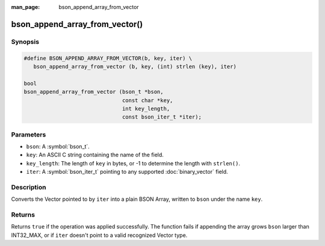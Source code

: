 :man_page: bson_append_array_from_vector

bson_append_array_from_vector()
===============================

Synopsis
--------

.. code-block:: c

  #define BSON_APPEND_ARRAY_FROM_VECTOR(b, key, iter) \
     bson_append_array_from_vector (b, key, (int) strlen (key), iter)

  bool
  bson_append_array_from_vector (bson_t *bson,
                                 const char *key,
                                 int key_length,
                                 const bson_iter_t *iter);

Parameters
----------

* ``bson``: A :symbol:`bson_t`.
* ``key``: An ASCII C string containing the name of the field.
* ``key_length``: The length of ``key`` in bytes, or -1 to determine the length with ``strlen()``.
* ``iter``: A :symbol:`bson_iter_t` pointing to any supported :doc:`binary_vector` field.

Description
-----------

Converts the Vector pointed to by ``iter`` into a plain BSON Array, written to ``bson`` under the name ``key``.

Returns
-------

Returns ``true`` if the operation was applied successfully. The function fails if appending the array grows ``bson`` larger than INT32_MAX, or if ``iter`` doesn't point to a valid recognized Vector type.

.. seealso::

  | :symbol:`bson_array_builder_append_vector_elements`
